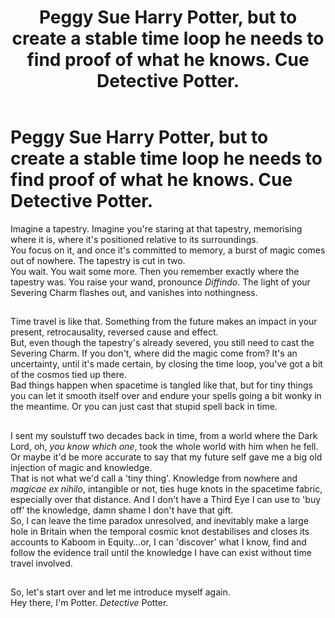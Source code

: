 #+TITLE: Peggy Sue Harry Potter, but to create a stable time loop he needs to find proof of what he knows. Cue Detective Potter.

* Peggy Sue Harry Potter, but to create a stable time loop he needs to find proof of what he knows. Cue Detective Potter.
:PROPERTIES:
:Author: Avaday_Daydream
:Score: 7
:DateUnix: 1586685062.0
:DateShort: 2020-Apr-12
:FlairText: Prompt
:END:
Imagine a tapestry. Imagine you're staring at that tapestry, memorising where it is, where it's positioned relative to its surroundings.\\
You focus on it, and once it's committed to memory, a burst of magic comes out of nowhere. The tapestry is cut in two.\\
You wait. You wait some more. Then you remember exactly where the tapestry was. You raise your wand, pronounce /Diffindo/. The light of your Severing Charm flashes out, and vanishes into nothingness.

** 
   :PROPERTIES:
   :CUSTOM_ID: section
   :END:
Time travel is like that. Something from the future makes an impact in your present, retrocausality, reversed cause and effect.\\
But, even though the tapestry's already severed, you still need to cast the Severing Charm. If you don't, where did the magic come from? It's an uncertainty, until it's made certain, by closing the time loop, you've got a bit of the cosmos tied up there.\\
Bad things happen when spacetime is tangled like that, but for tiny things you can let it smooth itself over and endure your spells going a bit wonky in the meantime. Or you can just cast that stupid spell back in time.

** 
   :PROPERTIES:
   :CUSTOM_ID: section-1
   :END:
I sent my soulstuff two decades back in time, from a world where the Dark Lord, oh, /you know which one/, took the whole world with him when he fell. Or maybe it'd be more accurate to say that my future self gave me a big old injection of magic and knowledge.\\
That is not what we'd call a 'tiny thing'. Knowledge from nowhere and /magicae ex nihilo/, intangible or not, ties huge knots in the spacetime fabric, especially over that distance. And I don't have a Third Eye I can use to 'buy off' the knowledge, damn shame I don't have that gift.\\
So, I can leave the time paradox unresolved, and inevitably make a large hole in Britain when the temporal cosmic knot destabilises and closes its accounts to Kaboom in Equity...or, I can 'discover' what I know, find and follow the evidence trail until the knowledge I have can exist without time travel involved.

** 
   :PROPERTIES:
   :CUSTOM_ID: section-2
   :END:
So, let's start over and let me introduce myself again.\\
Hey there, I'm Potter. /Detective/ Potter.

